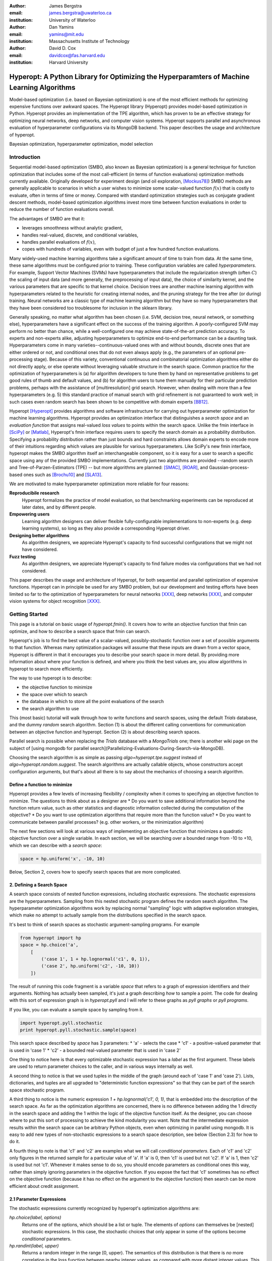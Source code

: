 :author: James Bergstra
:email: james.bergstra@uwaterloo.ca
:institution: University of Waterloo

:author: Dan Yamins
:email: yamins@mit.edu
:institution: Massachusetts Institute of Technology

:author: David D. Cox
:email: davidcox@fas.harvard.edu
:institution: Harvard University


-------------------------------------------------------------------------------------------
Hyperopt: A Python Library for Optimizing the Hyperparamters of Machine Learning Algorithms
-------------------------------------------------------------------------------------------

.. class:: abstract

    Model-based optimization (i.e. based on Bayesian optimization) is one of the most efficient
    methods for optimizing expensive functions over awkward spaces.
    The Hyperopt library (Hyperopt) provides model-based optimization in Python.
    Hyperopt provides an implementation of the TPE algorithm, which has proven to be an effective strategy for optimizing neural networks, deep networks, and computer vision systems.
    Hyperopt supports parallel and asynchronous evaluation of hyperparameter configurations via its MongoDB backend.
    This paper describes the usage and architecture of hyperopt.

.. class:: keywords

    Bayesian optimization, hyperparameter optimization, model selection


Introduction
------------

Sequential model-based optimization (SMBO, also known as Bayesian optimization) is a general technique for function optimization that includes some of the most
call-efficient (in terms of function evaluations) optimization methods currently available.
Originally developed for experiment design (and oil exploration, [Mockus78]_) SMBO methods are generally applicable to scenarios in which a user wishes to minimize some scalar-valued function :math:`f(x)` that is costly to evaluate, often in terms of time or money.
Compared with standard optimization strategies such as conjugate gradient descent methods, model-based optimization algorithms invest more time between function evaluations in order to reduce the number of function evaluations overall.

The advantages of SMBO are that it:

* leverages smoothness without analytic gradient,

* handles real-valued, discrete, and conditional variables,

* handles parallel evaluations of :math:`f(x)`,

* copes with hundreds of variables, even with budget of just a few hundred function evaluations.


Many widely-used machine learning algorithms take a significant amount of time to train from data.
At the same time, these same algorithms must be configured prior to training.
These configuration variables are called *hyperparameters*.
For example, Support Vector Machines (SVMs) have hyperparameters that include the regularization strength (often :math:`C`) the scaling of input data
(and more generally, the preprocessing of input data), the choice of similarity kernel, and the various parameters that are specific to that kernel choice.
Decision trees are another machine learning algorithm with hyperparameters related to the heuristic for creating internal nodes, and the pruning strategy for the tree after (or during) training.
Neural networks are a classic type of machine learning algorithm but they have so many hyperparameters that they have been considered too troublesome for inclusion in the sklearn library.

Generally speaking, no matter what algorithm has been chosen (i.e. SVM, decision tree, neural network, or something else), hyperparameters have a significant
effect on the success of the training algorithm.
A poorly-configured SVM may perform no better than chance, while a well-configured one may achieve state-of-the-art prediction accuracy.
To experts and non-experts alike, adjusting hyperparameters to optimize end-to-end performance can be a daunting task.
Hyperparameters come in many varieties--continuous-valued ones with and without bounds, discrete ones that are either ordered or not, and conditional ones that do not even always apply
(e.g., the parameters of an optional pre-processing stage).
Because of this variety, conventional continuous and combinatorial optimization algorithms either do not directly apply,
or else operate without leveraging valuable structure in the search space.
Common practice for the optimization of hyperparameters is
(a) for algorithm developers to tune them by hand on representative problems to get good rules of thumb and default values,
and (b) for algorithm users to tune them manually for their particular prediction problems, perhaps with the assistance of [multiresolution] grid search.
However, when dealing with more than a few hyperparameters (e.g. 5) this standard practice of manual search with grid refinement is not guaranteed to work well;
in such cases even random search has been shown to be competitive with domain experts [BB12]_.

Hyperopt [Hyperopt]_ provides algorithms and software infrastructure for carrying out hyperparameter optimization for machine learning algorithms.
Hyperopt provides an optimization interface that distinguishes a *search space* and an *evaluation function* that assigns real-valued
*loss values* to points within the search space.
Unlike the fmin interface in [SciPy]_ or [Matlab]_, Hyperopt's fmin interface requires users to specify the search domain as a probability distribution.
Specifying a probability distribution rather than just bounds and hard constraints allows domain experts to encode more of their intuitions
regarding which values are plausible for various hyperparameters.
Like SciPy's new fmin interface, hyperopt makes the SMBO algorithm itself an interchangeable component, so it is easy for a user to search a specific
space using any of the provided SMBO implementations. Currently just two algorithms are provided --random search and Tree-of-Parzen-Estimators (TPE) --
but more algorithms are planned: [SMAC]_, [ROAR]_, and Gaussian-process-based ones such as [Brochu10]_ and [SLA13]_.

We are motivated to make hyperparameter optimization more reliable for four reasons:

**Reproducibile research**
    Hyperopt formalizes the practice of model evaluation, so that benchmarking experiments can be reproduced at later dates, and by different people.

**Empowering users**
    Learning algorithm designers can deliver flexible fully-configurable implementations to non-experts (e.g. deep learning systems), so long as they also provide a corresponding Hyperopt driver.

**Designing better algorithms**
    As algorithm designers, we appreciate Hyperopt's capacity to find successful configurations that we might not have considered.

**Fuzz testing**
    As algorithm designers, we appreciate Hyperopt's capacity to find failure modes via configurations that we had not considered.

This paper describes the usage and architecture of Hyperopt, for both sequential and parallel optimization of expensive functions.
Hyperopt can in principle be used for any SMBO problem, but our development and testing efforts have been limited so far to the optimization of
hyperparameters for neural networks [XXX]_, deep networks [XXX]_, and computer vision systems for object recognition [XXX]_.


Getting Started
---------------

This page is a tutorial on basic usage of `hyperopt.fmin()`.
It covers how to write an objective function that fmin can optimize, and how to describe a search space that fmin can search.

Hyperopt's job is to find the best value of a scalar-valued, possibly-stochastic function over a set of possible arguments to that function.
Whereas many optimization packages will assume that these inputs are drawn from a vector space,
Hyperopt is different in that it encourages you to describe your search space in more detail.
By providing more information about where your function is defined, and where you think the best values are, you allow algorithms in hyperopt to search more efficiently.

The way to use hyperopt is to describe:

* the objective function to minimize
* the space over which to search
* the database in which to store all the point evaluations of the search
* the search algorithm to use

This (most basic) tutorial will walk through how to write functions and search spaces,
using the default `Trials` database, and the dummy `random` search algorithm.
Section (1) is about the different calling conventions for communication between an objective function and hyperopt.
Section (2) is about describing search spaces.

Parallel search is possible when replacing the `Trials` database with
a `MongoTrials` one;
there is another wiki page on the subject of [using mongodb for parallel search](Parallelizing-Evaluations-During-Search-via-MongoDB).

Choosing the search algorithm is as simple as passing `algo=hyperopt.tpe.suggest` instead of `algo=hyperopt.random.suggest`.
The search algorithms are actually callable objects, whose constructors
accept configuration arguments, but that's about all there is to say about the
mechanics of choosing a search algorithm.


Define a function to minimize
~~~~~~~~~~~~~~~~~~~~~~~~~~~~~

Hyperopt provides a few levels of increasing flexibility / complexity when it comes to specifying an objective function to minimize.
The questions to think about as a designer are
* Do you want to save additional information beyond the function return value, such as other statistics and diagnostic information collected during the computation of the objective?
* Do you want to use optimization algorithms that require more than the function value?
* Do you want to communicate between parallel processes? (e.g. other workers, or the minimization algorithm)

The next few sections will look at various ways of implementing an objective
function that minimizes a quadratic objective function over a single variable.
In each section, we will be searching over a bounded range from -10 to +10,
which we can describe with a *search space*:

.. code-block:: python

    space = hp.uniform('x', -10, 10)

Below, Section 2, covers how to specify search spaces that are more complicated.


2. Defining a Search Space
~~~~~~~~~~~~~~~~~~~~~~~~~~

A search space consists of nested function expressions, including stochastic expressions.
The stochastic expressions are the hyperparameters.
Sampling from this nested stochastic program defines the random search algorithm.
The hyperparameter optimization algorithms work by replacing normal "sampling" logic with
adaptive exploration strategies, which make no attempt to actually sample from the distributions specified in the search space.

It's best to think of search spaces as stochastic argument-sampling programs. For example

.. code-block:: python

    from hyperopt import hp
    space = hp.choice('a',
        [
            ('case 1', 1 + hp.lognormal('c1', 0, 1)),
            ('case 2', hp.uniform('c2', -10, 10))
        ])

The result of running this code fragment is a variable `space` that refers to a graph of expression identifiers and their arguments.
Nothing has actually been sampled, it's just a graph describing *how* to sample a point.
The code for dealing with this sort of expression graph is in `hyperopt.pyll` and I will refer to these graphs as *pyll graphs* or *pyll programs*.

If you like, you can evaluate a sample space by sampling from it.

.. code-block:: python

    import hyperopt.pyll.stochastic
    print hyperopt.pyll.stochastic.sample(space)

This search space described by `space` has 3 parameters:
* 'a' - selects the case
* 'c1' - a positive-valued parameter that is used in 'case 1'
* 'c2' - a bounded real-valued parameter that is used in 'case 2'

One thing to notice here is that every optimizable stochastic expression has a *label* as the first argument.
These labels are used to return parameter choices to the caller, and in various ways internally as well.

A second thing to notice is that we used tuples in the middle of the graph (around each of 'case 1' and 'case 2').
Lists, dictionaries, and tuples are all upgraded to "deterministic function expressions" so that they can be part of the search space stochastic program.

A third thing to notice is the numeric expression `1 + hp.lognormal('c1', 0, 1)`, that is embedded into the description of the search space.
As far as the optimization algorithms are concerned, there is no difference between adding the 1 directly in the search space
and adding the 1 within the logic of the objective function itself.
As the designer, you can choose where to put this sort of processing to achieve the kind modularity you want.
Note that the intermediate expression results within the search space can be arbitrary Python objects, even when optimizing in parallel using mongodb.
It is easy to add new types of non-stochastic expressions to a search space description, see below (Section 2.3) for how to do it.

A fourth thing to note is that 'c1' and 'c2' are examples what we will call *conditional parameters*.
Each of 'c1' and 'c2' only figures in the returned sample for a particular value of 'a'.
If 'a' is 0, then 'c1' is used but not 'c2'.
If 'a' is 1, then 'c2' is used but not 'c1'.
Whenever it makes sense to do so, you should encode parameters as conditional ones this way,
rather than simply ignoring parameters in the objective function.
If you expose the fact that 'c1' sometimes has no effect on the objective function (because it has no effect on the argument to the objective function) then search can be more efficient about credit assignment.


2.1 Parameter Expressions
~~~~~~~~~~~~~~~~~~~~~~~~~

The stochastic expressions currently recognized by hyperopt's optimization algorithms are:

`hp.choice(label, options)`
   Returns one of the options, which should be a list or tuple.  The elements of `options` can themselves be [nested] stochastic expressions.  In this case, the stochastic choices that only appear in some of the options become *conditional* parameters.

`hp.randint(label, upper)`
   Returns a random integer in the range [0, upper). The semantics of this distribution is that there is *no* more correlation in the loss function between nearby integer values, as compared with more distant integer values.  This is an appropriate distribution for describing random seeds    for example.  If the loss function is probably more correlated for nearby integer values, then you should probably use one of the "quantized" continuous distributions, such as either `quniform`, `qloguniform`, `qnormal` or `qlognormal`.

`hp.uniform(label, low, high)`
   Returns a value uniformly between `low` and `high`.  When optimizing, this variable is constrained to a two-sided interval.

`hp.quniform(label, low, high, q)`
    Returns a value like round(uniform(low, high) / q) * q Suitable for a discrete value with respect to which the objective is still somewhat "smooth", but which should be bounded both above and below.

`hp.loguniform(label, low, high)`
    * Returns a value drawn according to exp(uniform(low, high)) so that the logarithm of the return value is uniformly distributed.
    * When optimizing, this variable is constrained to the interval [exp(low), exp(high)].

`hp.qloguniform(label, low, high, q)`
    * Returns a value like round(exp(uniform(low, high)) / q) * q
    * Suitable for a discrete variable with respect to which the objective is "smooth" and gets smoother with the size of the value, but which should be bounded both above and below.

`hp.normal(label, mu, sigma)`
    * Returns a real value that's normally-distributed with mean mu and standard deviation sigma. When optimizing, this is an unconstrained variable.

`hp.qnormal(label, mu, sigma, q)`
    * Returns a value like round(normal(mu, sigma) / q) * q
    * Suitable for a discrete variable that probably takes a value around mu, but is fundamentally unbounded.

`hp.lognormal(label, mu, sigma)`
    * Returns a value drawn according to exp(normal(mu, sigma)) so that the logarithm of the return value is normally distributed.
        When optimizing, this variable is constrained to be positive.

`hp.qlognormal(label, mu, sigma, q)`
    * Returns a value like round(exp(normal(mu, sigma)) / q) * q
    * Suitable for a discrete variable with respect to which the objective is smooth and gets smoother with the size of the variable, which is bounded from one side.

2.2 A Search Space Example: scikit-learn
~~~~~~~~~~~~~~~~~~~~~~~~~~~~~~~~~~~~~~~~

To see all these possibilities in action, let's look at how one might go about describing the space of hyperparameters of classification algorithms in scikit-learn.
(I think that there's room for a library that actually does this, possibly even bundled with hyperopt itself in the future, but for now it's just an idea.)

.. code-block:: python

    from hyperopt import hp
    space = hp.choice('classifier_type', [
        {
            'type': 'naive_bayes',
        },
        {
            'type': 'svm',
            'C': hp.lognormal('svm_C', 0, 1),
            'kernel': hp.choice('svm_kernel', [
                {'ktype': 'linear'},
                {'ktype': 'RBF', 'width': hp.lognormal('svm_rbf_width', 0, 1)},
                ]),
        },
        {
            'type': 'dtree',
            'criterion': hp.choice('dtree_criterion', ['gini', 'entropy']),
            'max_depth': hp.choice('dtree_max_depth',
                [None, hp.qlognormal('dtree_max_depth_int', 3, 1, 1)]),
            'min_samples_split': hp.qlognormal('dtree_min_samples_split', 2, 1, 1),
        },
        ])


2.3 Adding Non-Stochastic Expressions with pyll
~~~~~~~~~~~~~~~~~~~~~~~~~~~~~~~~~~~~~~~~~~~~~~~

You can use such nodes as arguments to pyll functions (see pyll).
File a github issue if you want to know more about this.

In a nutshell, you just have to decorate a top-level (i.e. pickle-friendly) function so
that it can be used via the `scope` object.

.. code-block:: python

    import hyperopt.pyll
    from hyperopt.pyll import scope

    @scope.define
    def foo(a, b=0):
         print 'runing foo', a, b
         return a + b / 2

    # -- this will print 0, foo is called as usual.
    print foo(0)

    # In describing search spaces you can use `foo` as you
    # would in normal Python. These two calls will not actually call foo,
    # they just record that foo should be called to evaluate the graph.

    space1 = scope.foo(hp.uniform('a', 0, 10))
    space2 = scope.foo(hp.uniform('a', 0, 10), hp.normal('b', 0, 1)

    # -- this will print an pyll.Apply node
    print space1

    # -- this will draw a sample by running foo()
    print hyperopt.pyll.stochastic.sample(space1)


Using a non-Python Evaluation Function
~~~~~~~~~~~~~~~~~~~~~~~~~~~~~~~~~~~~~~

There are basically two ways to interface hyperopt with other languages: 

1. you can write a Python wrapper around your cost function that is not written in Python, or 
2. you can replace the `hyperopt-mongo-worker` program and communicate with MongoDB directly using JSON.

The easiest way to use hyperopt to optimize the arguments to a non-python function, such as for example an external executable, is to write a Python function wrapper around that external executable. Supposing you have an executable `foo` that takes an integer command-line argument `--n` and prints out a score, you might wrap it like this:

.. code-block:: python

    import subprocess
    def foo_wrapper(n):
        # Optional: write out a script for the external executable
        # (we just call foo with the argument proposed by hyperopt)
        proc = subprocess.Popen(['foo', '--n', n], stdout=subprocess.PIPE)
        proc_out, proc_err = proc.communicate()
        # <you might have to do some more elaborate parsing of foo's output here>
        score = float(proc_out)
        return score

Of course, to optimize the `n` argument to `foo` you also need to call hyperopt.fmin, and define the search space. I can only imagine that you will want to do this part in Python.

.. code-block:: python

    from hyperopt import fmin, hp, random

    best_n = fmin(foo_wrapper, hp.quniform('n', 1, 100, 1), algo=random.suggest)

    print best_n

When the search space is larger than the simple one here, you might want or need the wrapper function to translate its argument into some kind of configuration file/script for the external executable.

This approach is perfectly compatible with MongoTrials.


The Trials Object
-----------------

The simplest protocol for communication between hyperopt's optimization
algorithms and your objective function, is that your objective function
receives a valid point from the search space, and returns the floating-point
*loss* (aka negative utility) associated with that point.


.. code-block:: python

    from hyperopt import fmin, tpe, hp
    best = fmin(fn=lambda x: x ** 2,
        space=hp.uniform('x', -10, 10),
        algo=tpe.suggest,
        max_evals=100)
    print best


This protocol has the advantage of being extremely readable and quick to
type. As you can see, it's nearly a one-liner.
The disadvantages of this protocol are
(1) that this kind of function cannot return extra information about each evaluation into the trials database, and
(2) that this kind of function cannot interact with the search algorithm or other concurrent function evaluations.
You will see in the next examples why you might want to do these things.


1.2 Attaching Extra Information via the Trials Object
~~~~~~~~~~~~~~~~~~~~~~~~~~~~~~~~~~~~~~~~~~~~~~~~~~~~~

If your objective function is complicated and takes a long time to run, you will almost certainly want to save more statistics
and diagnostic information than just the one floating-point loss that comes out at the end.
For such cases, the fmin function is written to handle dictionary return values.
The idea is that your loss function can return a nested dictionary with all the statistics and diagnostics you want.
The reality is a little less flexible than that though: when using mongodb for example,
the dictionary must be a valid JSON document.
Still, there is lots of flexibility to store domain specific auxiliary results.

When the objective function returns a dictionary, the fmin function looks for some special key-value pairs
in the return value, which it passes along to the optimization algorithm.
There are two mandatory key-value pairs:
* `status` - one of the keys from `hyperopt.STATUS_STRINGS`, such as 'ok' for successful completion, and 'fail' in cases where the function turned out to be undefined.
* `loss` - the float-valued function value that you are trying to minimize, if the status is 'ok' then this has to be present.

The fmin function responds to some optional keys too:

* `attachments` -  a dictionary of key-value pairs whose keys are short strings (like filenames) and whose values are potentially long strings (like file contents) that should not be loaded from a database every time we access the record. (Also, MongoDB limits the length of normal key-value pairs so once your value is in the megabytes, you may *have* to make it an attachment.)
* `loss_variance` - float - the uncertainty in a stochastic objective function
* `true_loss` - float - When doing hyper-parameter optimization, if you store the generalization error of your model with this name, then you can sometimes get spiffier output from the built-in plotting routines.
* `true_loss_variance` - float - the uncertainty in the generalization error

Since dictionary is meant to go with a variety of back-end storage
mechanisms, you should make sure that it is JSON-compatible.  As long as it's
a tree-structured graph of dictionaries, lists, tuples, numbers, strings, and
date-times, you'll be fine.

**HINT:** To store numpy arrays, serialize them to a string, and consider storing
them as attachments.

Writing the function above in dictionary-returning style, it
would look like this:

.. code-block:: python

    import pickle
    import time
    from hyperopt import fmin, tpe, hp, STATUS_OK

    def objective(x):
        return {'loss': x ** 2, 'status': STATUS_OK }

    best = fmin(objective,
        space=hp.uniform('x', -10, 10),
        algo=tpe.suggest,
        max_evals=100)

    print best

1.3 The Trials Object
~~~~~~~~~~~~~~~~~~~~~

To really see the purpose of returning a dictionary,
let's modify the objective function to return some more things,
and pass an explicit `trials` argument to `fmin`.

.. code-block:: python

    import pickle
    import time
    from hyperopt import fmin, tpe, hp, STATUS_OK, Trials

    def objective(x):
        return {
            'loss': x ** 2,
            'status': STATUS_OK,
            # -- store other results like this
            'eval_time': time.time(),
            'other_stuff': {'type': None, 'value': [0, 1, 2]},
            # -- attachments are handled differently
            'attachments':
                {'time_module': pickle.dumps(time.time)}
            }
    trials = Trials()
    best = fmin(objective,
        space=hp.uniform('x', -10, 10),
        algo=tpe.suggest,
        max_evals=100,
        trials=trials)

    print best

In this case the call to fmin proceeds as before, but by passing in a trials object directly,
we can inspect all of the return values that were calculated during the experiment.

So for example:
* `trials.trials` - a list of dictionaries representing everything about the search
* `trials.results` - a list of dictionaries returned by 'objective' during the search
* `trials.losses()` - a list of losses (float for each 'ok' trial)
* `trials.statuses()` - a list of status strings

This trials object can be saved, passed on to the built-in plotting routines,
or analyzed with your own custom code.

The *attachments* are handled by a special mechanism that makes it possible to use the same code
for both `Trials` and `MongoTrials`.

You can retrieve a trial attachment like this, which retrieves the 'time_module' attachment of the 5th trial:
```python
msg = trials.trial_attachments(trials.trials[5])['time_module']
time_module = pickle.loads(msg)
```

The syntax is somewhat involved because the idea is that attachments are large strings,
so when using MongoTrials, we do not want to download more than necessary.
Strings can also be attached globally to the entire trials object via trials.attachments,
which behaves like a string-to-string dictionary.


**N.B.** Currently, the trial-specific attachments to a Trials object are tossed into the same global trials attachment dictionary, but that may change in the future and it is not true of MongoTrials.



Hyperopt with a Cluster
-----------------------

The Ctrl Object for Realtime Communication with MongoDB
~~~~~~~~~~~~~~~~~~~~~~~~~~~~~~~~~~~~~~~~~~~~~~~~~~~~~~~

It is possible for `fmin()` to give your objective function a handle to the mongodb used by a parallel experiment. This mechanism makes it possible to update the database with partial results, and to communicate with other concurrent processes that are evaluating different points.
Your objective function can even add new search points, just like `random.suggest`.

The basic technique involves:

* Using the `fmin_pass_expr_memo_ctrl` decorator
* call `pyll.rec_eval` in your own function to build the search space point
  from `expr` and `memo`.
* use `ctrl`, an instance of `hyperopt.Ctrl` to communicate with the live
  trials object.

It's normal if this doesn't make a lot of sense to you after this short tutorial,
but I wanted to give some mention of what's possible with the current code base,
and provide some terms to grep for in the hyperopt source, the unit test,
and example projects, such as [hyperopt-convnet](https://github.com/jaberg/hyperopt-convnet).
Email me or file a github issue if you'd like some help getting up to speed with this part of the code.


To Organize
~~~~~~~~~~~

Hyperopt is designed to support different kinds of trial databases.
The default trial database (`Trials`) is implemented with Python lists and dictionaries.
The default implementation is a reference implementation and it is easy to work with,
but it does not support the asynchronous updates required to evaluate trials in parallel.
For parallel search, hyperopt includes a `MongoTrials` implementation that supports asynchronous updates.

To run a parallelized search, you will need to do the following (after [installing mongodb](Installation-Notes)):

1. Start a mongod process somewhere network-visible.

#. Modify your call to `hyperopt.fmin` to use a MongoTrials backend connected to that mongod process.

#. Start one or more `hyperopt-mongo-worker` processes that will also connect to the mongod process,
    and carry out the search while `fmin` blocks.

1. Start a mongod process
~~~~~~~~~~~~~~~~~~~~~~~~~

Once mongodb is installed, starting a database process (mongod) is as easy as typing e.g.

.. code-block:: bash

    mongod --dbpath . --port 1234
    # or storing each db its own directory is nice:
    mongod --dbpath . --port 1234 --directoryperdb --journal --nohttpinterface
    # or consider starting mongod as a daemon:
    mongod --dbpath . --port 1234 --directoryperdb --fork --journal --logpath log.log --nohttpinterface

Mongo has a habit of pre-allocating a few GB of space (you can disable this with --noprealloc) for better performance, so think a little about where you want to create this database.
Creating a database on a networked filesystem may give terrible performance not only to your database but also to everyone else on your network, be careful about it.

Also, if your machine is visible to the internet, then either bind to the loopback interface and connect via ssh or read mongodb's documentation on password protection.

The rest of the tutorial is based on mongo running on **port 1234** of the **localhost**.

2. Use MongoTrials
~~~~~~~~~~~~~~~~~~

Suppose, to keep things really simple, that you wanted to minimize the `math.sin` function with hyperopt.
To run things in-process (serially) you could type things out like this:

.. code-block:: python

    import math
    from hyperopt import fmin, tpe, hp, Trials

    trials = Trials()
    best = fmin(math.sin, hp.uniform('x', -2, 2), trials=trials, algo=tpe.suggest)

To use the mongo database for persistent storage of the experiment, use a `MongoTrials` object instead of `Trials` like this:

.. code-block:: python

    import math
    from hyperopt import fmin, tpe, hp
    from hyperopt.mongoexp import MongoTrials

    trials = MongoTrials('mongo://localhost:1234/foo_db/jobs', exp_key='exp1')
    best = fmin(math.sin, hp.uniform('x', -2, 2), trials=trials, algo=tpe.suggest, max_evals=10)

The first argument to MongoTrials tells it what mongod process to use, and which *database* (here 'foo_db') within that process to use.
The second argument (`exp_key='exp_1'`) is useful for tagging a particular set of trials *within* a database.
The exp_key argument is technically optional.

**N.B.** There is currently an implementation requirement that the database name be followed by '/jobs'.

Whether you always put your trials in separate databases or whether you use the exp_key mechanism to distinguish them is up to you.
In favour of databases: they can be manipulated from the shell (they appear as distinct files) and they ensure greater independence/isolation of experiments.
In favour of exp_key: hyperopt-mongo-worker processes (see below) poll at the database level so they can simultaneously support multiple experiments that are using the same database.


3. Run `hyperopt-mongo-worker`
~~~~~~~~~~~~~~~~~~~~~~~~~~~~~~

If you run the code fragment above, you will see that it blocks (hangs) at the call fmin.
MongoTrials describes itself internally to fmin as an *asynchronous* trials object, so fmin
does not actually evaluate the objective function when a new search point has been suggested.
Instead, it just sits there, patiently waiting for another process to do that work and update the mongodb with the results.
The `hyperopt-mongo-worker` script included in the `bin` directory of hyperopt was written for this purpose.
It should have been installed on your `$PATH` when you installed hyperopt.

While the `fmin` call in the script above is blocked, open a new shell and type

.. code-block:: bash

    hyperopt-mongo-worker --mongo=localhost:1234/foo_db --poll-interval=0.1

It will dequeue a work item from the mongodb, evaluate the `math.sin` function, store the results back to the database.
After the `fmin` function has tried enough points it will return and the script above will terminate.
The `hyperopt-mongo-worker` script will then sit around for a few minutes waiting for more work to appear, and then terminate too.

We set the poll interval explicitly in this case because the default timings are set up for jobs (search point evaluations) that take at least a minute or two to complete.

MongoTrials is a Persistent Object
~~~~~~~~~~~~~~~~~~~~~~~~~~~~~~~~~~

If you run the example above a second time,

.. code-block:: python

    best = fmin(math.sin, hp.uniform('x', -2, 2), trials=trials, algo=tpe.suggest, max_evals=10)

you will see that it returns right away and nothing happens.
That's because the database you are connected to already has enough trials in it; you already computed them when you ran the first experiment.
If you want to do another search, you can change the database name or the `exp_key`.
If you want to extend the search, then you can call fmin with a higher number for `max_evals`.
Alternatively, you can launch other processes that create the MongoTrials specifically to analyze the results that are already in the database. Those other processes do not need to call fmin at all.



Hyperopt Architecture
---------------------


Hyperopt provides serial and parallelizable HOAs via a Python library [2, 3].
Fundamental to its design is a protocol for communication between
(a) the description of a hyperparameter search space,
(b) a hyperparameter evaluation function (machine learning system), and
(c) a hyperparameter search algorithm.
This protocol makes it possible to make generic HOAs (such as the bundled "TPE" algorithm) work for a range of specific search problems.
Specific machine learning algorithms (or algorithm families) are implemented as hyperopt *search spaces* in related projects:
Deep Belief Networks [4],
convolutional vision architectures [5],
and scikit-learn classifiers [6].
My presentation will explain what problem hyperopt solves, how to use it, and how it can deliver accurate models from data alone, without operator intervention.


Adding Optimization Algorithms 
~~~~~~~~~~~~~~~~~~~~~~~~~~~~~~


Adding Hyperparameter Distributions
~~~~~~~~~~~~~~~~~~~~~~~~~~~~~~~~~~~



Stuff from Website
------------------


2.4 Adding New Kinds of Hyperparameter
~~~~~~~~~~~~~~~~~~~~~~~~~~~~~~~~~~~~~~

Adding new kinds of stochastic expressions for describing parameter search spaces should be avoided if possible.
In order for all search algorithms to work on all spaces, the search algorithms must agree on the kinds of hyperparameter that describe the space.
As the maintainer of the library, I am open to the possibility that some kinds of expressions should be added from time to time, but like I said, I would like to avoid it as much as possible.
Adding new kinds of stochastic expressions is not one of the ways hyperopt is meant to be extensible.


Basic usage of the hyperopt library is illustrated by the following code.

.. code-block:: python

    # define an objective function
    def objective(args):
        case, val = args
        if case == 'case 1':
            return val
        else:
            return val ** 2

    # define a search space
    from hyperopt import hp
    space = hp.choice('a',
        [
            ('case 1', 1 + hp.lognormal('c1', 0, 1)),
            ('case 2', hp.uniform('c2', -10, 10))
        ])

    # minimize the objective over the space
    from hyperopt import fmin, tpe
    best = fmin(objective, space, algo=tpe.suggest, max_evals=100)

    print best
    # -> {'a': 1, 'c2': 0.01420615366247227}
    print hyperopt.space_eval(space, best)
    # -> ('case 2', 0.01420615366247227}




Communicating with MongoDB Directly
~~~~~~~~~~~~~~~~~~~~~~~~~~~~~~~~~~~

It is possible to interface more directly with the search process (when using MongoTrials) by communicating with MongoDB directly, just like `hyperopt-mongo-worker` does. It's beyond the scope of a tutorial to explain how to do this, but Hannes Schultz (@temporaer) got hyperopt working with his MDBQ project, which is a standalone mongodb-based task queue:

https://github.com/temporaer/MDBQ/blob/master/src/example/hyperopt_client.cpp

Have a look at that code, as well as the contents of [hyperopt/mongoexp.py](https://github.com/jaberg/hyperopt/blob/master/hyperopt/mongoexp.py) to understand how worker processes are expected to reserve jobs in the work queue, and store results back to MongoDB.


This code illustrates hyperopt's `fmin` function.
The `fmin` function is the main interface for both synchronous and asynchronous
(parallel, including across hosts)
execution.

* fmin
* configuration language
* returning more than the loss function
* Trials
* MongoDB
* Parallel/Asynchronous optimization
* MongoTrials
* algorithms
* pyll
* vectorization?
* TPE



Ongoing and Future Work
------------------------

Drivers for other systems: 
* Jasper Snoek's "spearmint" package for Gaussian process-based Bayesian optimization
* Frank Hutter's SMAC and ROAR algorithms, as implemented in XXX.

[hp-dbn]_
[hp-sklearn]_
[hp-convnet]_


Acknowedgements
---------------

NSF grant, NSERC Banting Fellowship program.
Nicolas Pinto for design advice.
Hristijan Bogoevski for the `pchoice` function and ongoing work on an sklearn driver.

References
----------
.. [BB12] J. Bergstra  and Y. Bengio. *Random Search for Hyperparameter Optimization* J. Machine Learning Research, XXX:XX, 2012. http://www.jmlr.org/papers/volume13/bergstra12a/bergstra12a.pdf
.. [BBBK11]  XXX http://www.eng.uwaterloo.ca/~jbergstr/files/pub/11_nips_hyperopt.pdf
.. [Brochu10] XXX
.. [Hyperopt] github link XXX
.. [hp-dbn] github link XXX https://github.com/jaberg/hyperopt-dbn) - optimize Deep Belief Networks
.. [hp-sklearn] github link XXX https://github.com/jaberg/hyperopt-sklearn
.. [hp-convnet] github link XXX https://github.com/jaberg/hyperopt-convnet optimize convolutional architectures for image classification used in Bergstra, Yamins, and Cox in (ICML 2013).
.. [MATLAB] XXX
.. [Mockus78] Mockus. *XXX*, XXX, 1978.
.. [ROAR] http://www.cs.ubc.ca/labs/beta/Projects/SMAC/#software
.. [sklearn] http://scikit-learn.org
.. [SLA13]  XXX
.. [Spearmint] http://www.cs.toronto.edu/~jasper/software.html Gaussian-process SMBO in Python.
.. [SMAC] http://www.cs.ubc.ca/labs/beta/Projects/SMAC/#software Sequential Model-based Algorithm Configuration (based on regression trees)
.. [SciPy] XXX
.. [XXX] XXX

